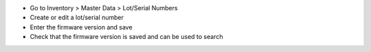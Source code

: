 * Go to Inventory > Master Data > Lot/Serial Numbers
* Create or edit a lot/serial number
* Enter the firmware version and save
* Check that the firmware version is saved and can be used to search
